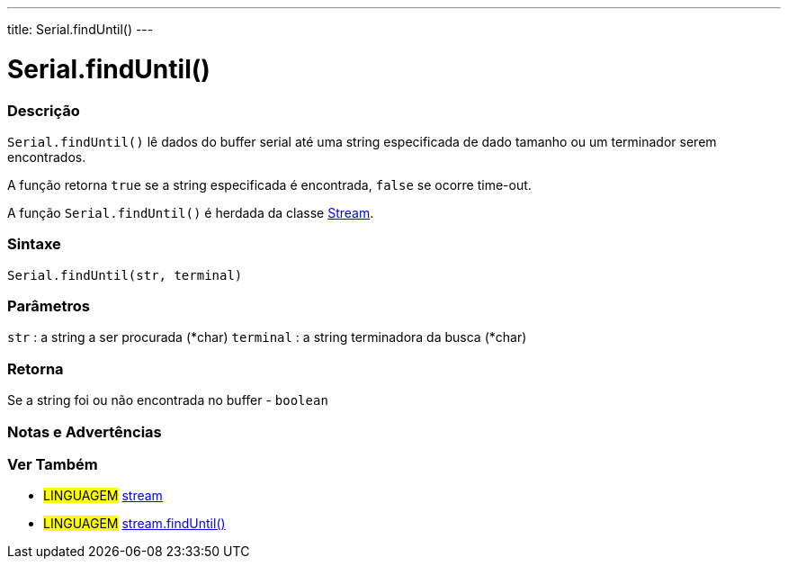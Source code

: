 ---
title: Serial.findUntil()
---

= Serial.findUntil()


// OVERVIEW SECTION STARTS
[#overview]
--

[float]
=== Descrição
`Serial.findUntil()` lê dados do buffer serial até uma string especificada de dado tamanho ou um terminador serem encontrados.

A função retorna `true` se a string especificada é encontrada, `false` se ocorre time-out.

A função `Serial.findUntil()` é herdada da classe link:../../stream[Stream].
[%hardbreaks]


[float]
=== Sintaxe
`Serial.findUntil(str, terminal)`


[float]
=== Parâmetros
`str` : a string a ser procurada (*char)
`terminal` : a string terminadora da busca (*char)

[float]
=== Retorna
Se a string foi ou não encontrada no buffer - `boolean`

--
// OVERVIEW SECTION ENDS




// HOW TO USE SECTION STARTS
[#howtouse]
--

[float]
=== Notas e Advertências

--
// HOW TO USE SECTION ENDS


// SEE ALSO SECTION
[#see_also]
--

[float]
=== Ver Também

[role="language"]
* #LINGUAGEM# link:../../stream[stream] +
* #LINGUAGEM# link:../../stream/streamfinduntil[stream.findUntil()]

--
// SEE ALSO SECTION ENDS
